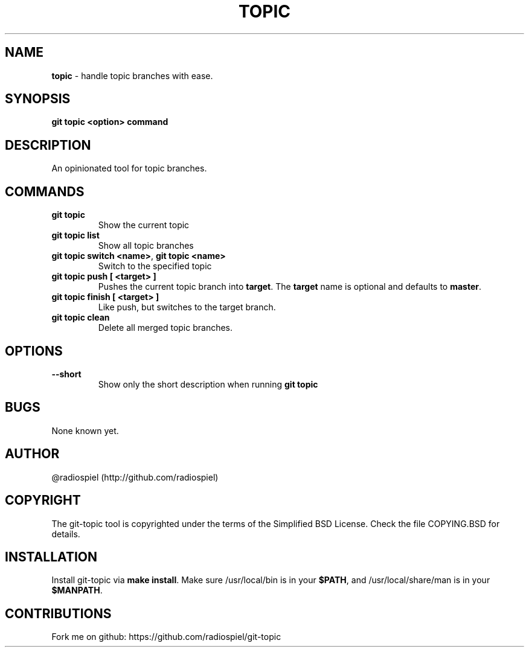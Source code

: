 .\" generated with Ronn/v0.7.3
.\" http://github.com/rtomayko/ronn/tree/0.7.3
.
.TH "TOPIC" "" "May 2013" "" "Git addons"
.
.SH "NAME"
\fBtopic\fR \- handle topic branches with ease\.
.
.SH "SYNOPSIS"
\fBgit topic <option> command\fR
.
.SH "DESCRIPTION"
An opinionated tool for topic branches\.
.
.SH "COMMANDS"
.
.TP
\fBgit topic\fR
Show the current topic
.
.TP
\fBgit topic list\fR
Show all topic branches
.
.TP
\fBgit topic switch <name>\fR, \fBgit topic <name>\fR
Switch to the specified topic
.
.TP
\fBgit topic push [ <target> ]\fR
Pushes the current topic branch into \fBtarget\fR\. The \fBtarget\fR name is optional and defaults to \fBmaster\fR\.
.
.TP
\fBgit topic finish [ <target> ]\fR
Like push, but switches to the target branch\.
.
.TP
\fBgit topic clean\fR
Delete all merged topic branches\.
.
.SH "OPTIONS"
.
.TP
\fB\-\-short\fR
Show only the short description when running \fBgit topic\fR
.
.SH "BUGS"
None known yet\.
.
.SH "AUTHOR"
@radiospiel (http://github\.com/radiospiel)
.
.SH "COPYRIGHT"
The git\-topic tool is copyrighted under the terms of the Simplified BSD License\. Check the file COPYING\.BSD for details\.
.
.SH "INSTALLATION"
Install git\-topic via \fBmake install\fR\. Make sure /usr/local/bin is in your \fB$PATH\fR, and /usr/local/share/man is in your \fB$MANPATH\fR\.
.
.SH "CONTRIBUTIONS"
Fork me on github: https://github\.com/radiospiel/git\-topic
